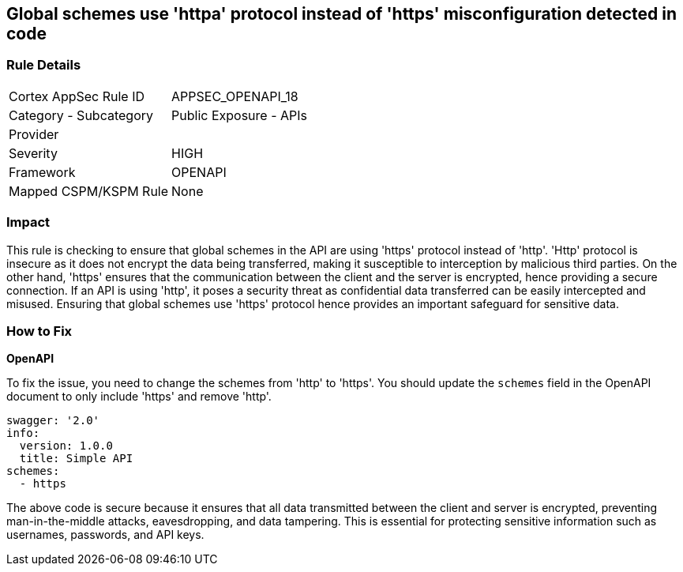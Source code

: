 
== Global schemes use 'httpa' protocol instead of 'https' misconfiguration detected in code

=== Rule Details

[cols="1,2"]
|===
|Cortex AppSec Rule ID |APPSEC_OPENAPI_18
|Category - Subcategory |Public Exposure - APIs
|Provider |
|Severity |HIGH
|Framework |OPENAPI
|Mapped CSPM/KSPM Rule |None
|===


=== Impact
This rule is checking to ensure that global schemes in the API are using 'https' protocol instead of 'http'. 'Http' protocol is insecure as it does not encrypt the data being transferred, making it susceptible to interception by malicious third parties. On the other hand, 'https' ensures that the communication between the client and the server is encrypted, hence providing a secure connection. If an API is using 'http', it poses a security threat as confidential data transferred can be easily intercepted and misused. Ensuring that global schemes use 'https' protocol hence provides an important safeguard for sensitive data.

=== How to Fix

*OpenAPI*

To fix the issue, you need to change the schemes from 'http' to 'https'. You should update the `schemes` field in the OpenAPI document to only include 'https' and remove 'http'. 

[source,yaml]
----
swagger: '2.0'
info:
  version: 1.0.0
  title: Simple API
schemes:
  - https
----

The above code is secure because it ensures that all data transmitted between the client and server is encrypted, preventing man-in-the-middle attacks, eavesdropping, and data tampering. This is essential for protecting sensitive information such as usernames, passwords, and API keys.

